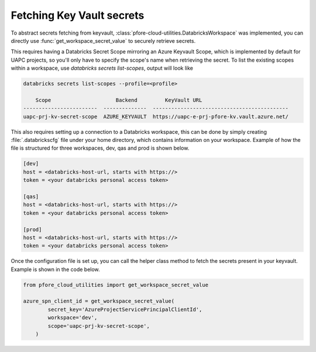 Fetching Key Vault secrets
==========================

To abstract secrets fetching from keyvault,
:class:`pfore-cloud-utilities.DatabricksWorkspace` was implemented,
you can directly use :func:`get_workspace_secret_value`
to securely retrieve secrets.

This requires having a Databricks Secret Scope mirroring an Azure Keyvault
Scope, which is implemented by default for UAPC projects, so you'll only
have to specify the scope's name when retrieving the secret. To list the
existing scopes within a workspace,
use `databricks secrets list-scopes`, output will look like

.. code-block:: bash

    databricks secrets list-scopes --profile=<profile>

        Scope                     Backend         KeyVault URL
    ------------------------  --------------  --------------------------------------------
    uapc-prj-kv-secret-scope  AZURE_KEYVAULT  https://uapc-e-prj-pfore-kv.vault.azure.net/

This also requires setting up a connection to a Databricks workspace, this
can be done by simply creating :file:`.databrickscfg` file under your home
directory, which contains information on your workspace.
Example of how the file is structured for three workspaces, dev, qas and prod
is shown below.

.. code-block:: cfg

    [dev]
    host = <databricks-host-url, starts with https://>
    token = <your databricks personal access token>

    [qas]
    host = <databricks-host-url, starts with https://>
    token = <your databricks personal access token>

    [prod]
    host = <databricks-host-url, starts with https://>
    token = <your databricks personal access token>

Once the configuration file is set up, you can call the helper class method
to fetch the secrets present in your keyvault. Example is shown in the
code below.

.. code-block:: python

    from pfore_cloud_utilities import get_workspace_secret_value

    azure_spn_client_id = get_workspace_secret_value(
            secret_key='AzureProjectServicePrincipalClientId',
            workspace='dev',
            scope='uapc-prj-kv-secret-scope',
        )
